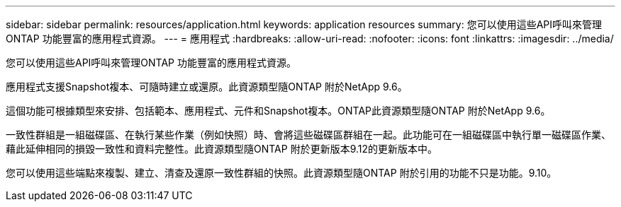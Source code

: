 ---
sidebar: sidebar 
permalink: resources/application.html 
keywords: application resources 
summary: 您可以使用這些API呼叫來管理ONTAP 功能豐富的應用程式資源。 
---
= 應用程式
:hardbreaks:
:allow-uri-read: 
:nofooter: 
:icons: font
:linkattrs: 
:imagesdir: ../media/


[role="lead"]
您可以使用這些API呼叫來管理ONTAP 功能豐富的應用程式資源。

應用程式支援Snapshot複本、可隨時建立或還原。此資源類型隨ONTAP 附於NetApp 9.6。

這個功能可根據類型來安排、包括範本、應用程式、元件和Snapshot複本。ONTAP此資源類型隨ONTAP 附於NetApp 9.6。

一致性群組是一組磁碟區、在執行某些作業（例如快照）時、會將這些磁碟區群組在一起。此功能可在一組磁碟區中執行單一磁碟區作業、藉此延伸相同的損毀一致性和資料完整性。此資源類型隨ONTAP 附於更新版本9.12的更新版本中。

您可以使用這些端點來複製、建立、清查及還原一致性群組的快照。此資源類型隨ONTAP 附於引用的功能不只是功能。9.10。

